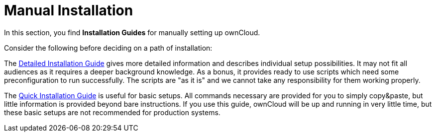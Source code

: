 = Manual Installation

In this section, you find *Installation Guides* for manually setting up ownCloud.

Consider the following before deciding on a path of installation:

The xref:installation/manual_installation/manual_installation.adoc[Detailed Installation Guide] gives more detailed information and describes individual setup
possibilities. It may not fit all audiences as it requires a deeper background knowledge. As a
bonus, it provides ready to use scripts which need some preconfiguration to run successfully.
The scripts are "as it is" and we cannot take any responsibility for them working properly.

The xref:installation/quick_guides/index.adoc[Quick Installation Guide] is useful for basic setups. All commands
necessary are provided for you to simply copy&paste, but little information is provided beyond bare instructions. If you use this guide, ownCloud will be up and running in very little time, but these basic setups are not recommended for production systems.

